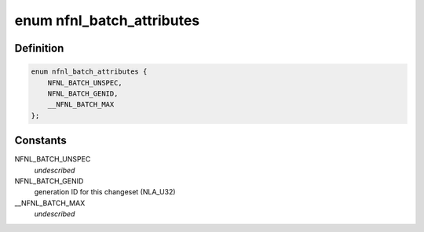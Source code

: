 .. -*- coding: utf-8; mode: rst -*-
.. src-file: include/uapi/linux/netfilter/nfnetlink.h

.. _`nfnl_batch_attributes`:

enum nfnl_batch_attributes
==========================

.. c:type:: enum nfnl_batch_attributes

    nfnetlink batch netlink attributes

.. _`nfnl_batch_attributes.definition`:

Definition
----------

.. code-block:: c

    enum nfnl_batch_attributes {
        NFNL_BATCH_UNSPEC,
        NFNL_BATCH_GENID,
        __NFNL_BATCH_MAX
    };

.. _`nfnl_batch_attributes.constants`:

Constants
---------

NFNL_BATCH_UNSPEC
    *undescribed*

NFNL_BATCH_GENID
    generation ID for this changeset (NLA_U32)

\__NFNL_BATCH_MAX
    *undescribed*

.. This file was automatic generated / don't edit.


